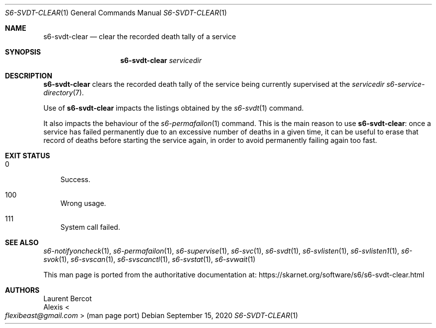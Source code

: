 .Dd September 15, 2020
.Dt S6-SVDT-CLEAR 1
.Os
.Sh NAME
.Nm s6-svdt-clear
.Nd clear the recorded death tally of a service
.Sh SYNOPSIS
.Nm
.Ar servicedir
.Sh DESCRIPTION
.Nm
clears the recorded death tally of the service being currently
supervised at the
.Ar servicedir
.Xr s6-service-directory 7 .
.Pp
Use of
.Nm
impacts the listings obtained by the
.Xr s6-svdt 1
command.
.Pp
It also impacts the behaviour of the
.Xr s6-permafailon 1
command.
This is the main reason to use
.Nm :
once a service has failed permanently due to an excessive number of
deaths in a given time, it can be useful to erase that record of
deaths before starting the service again, in order to avoid
permanently failing again too fast.
.Sh EXIT STATUS
.Bl -tag -width x
.It 0
Success.
.It 100
Wrong usage.
.It 111
System call failed.
.El
.Sh SEE ALSO
.Xr s6-notifyoncheck 1 ,
.Xr s6-permafailon 1 ,
.Xr s6-supervise 1 ,
.Xr s6-svc 1 ,
.Xr s6-svdt 1 ,
.Xr s6-svlisten 1 ,
.Xr s6-svlisten1 1 ,
.Xr s6-svok 1 ,
.Xr s6-svscan 1 ,
.Xr s6-svscanctl 1 ,
.Xr s6-svstat 1 ,
.Xr s6-svwait 1
.Pp
This man page is ported from the authoritative documentation at:
.Lk https://skarnet.org/software/s6/s6-svdt-clear.html
.Sh AUTHORS
.An Laurent Bercot
.An Alexis Ao Mt flexibeast@gmail.com Ac (man page port)
